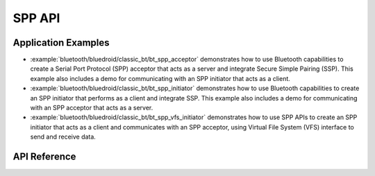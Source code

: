 SPP API
=======

Application Examples
--------------------

- :example:`bluetooth/bluedroid/classic_bt/bt_spp_acceptor` demonstrates how to use Bluetooth capabilities to create a Serial Port Protocol (SPP) acceptor that acts as a server and integrate Secure Simple Pairing (SSP). This example also includes a demo for communicating with an SPP initiator that acts as a client.

- :example:`bluetooth/bluedroid/classic_bt/bt_spp_initiator` demonstrates how to use Bluetooth capabilities to create an SPP initiator that performs as a client and integrate SSP. This example also includes a demo for communicating with an SPP acceptor that acts as a server.

- :example:`bluetooth/bluedroid/classic_bt/bt_spp_vfs_initiator` demonstrates how to use SPP APIs to create an SPP initiator that acts as a client and communicates with an SPP acceptor, using Virtual File System (VFS) interface to send and receive data.

API Reference
-------------

.. include-build-file:: inc/esp_spp_api.inc
